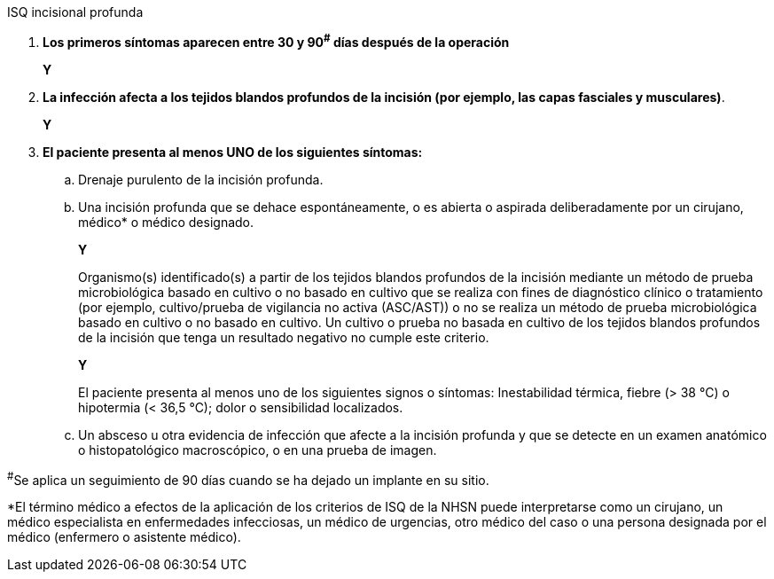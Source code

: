 .ISQ incisional profunda
[%unbreakable]
****
. **Los primeros síntomas aparecen entre 30 y 90^#^ días después de la operación**
+
**Y**
. **La infección afecta a los tejidos blandos profundos de la incisión (por ejemplo, las capas fasciales y musculares)**.
+
**Y**
. **El paciente presenta al menos UNO de los siguientes síntomas:**
.. Drenaje purulento de la incisión profunda.
.. Una incisión profunda que se dehace espontáneamente, o es abierta o aspirada deliberadamente por un cirujano, médico* o médico designado.
+
**Y**
+
Organismo(s) identificado(s) a partir de los tejidos blandos profundos de la incisión mediante un método de prueba microbiológica basado en cultivo o no basado en cultivo que se realiza con fines de diagnóstico clínico o tratamiento (por ejemplo, cultivo/prueba de vigilancia no activa (ASC/AST)) o no se realiza un método de prueba microbiológica basado en cultivo o no basado en cultivo. Un cultivo o prueba no basada en cultivo de los tejidos blandos profundos de la incisión que tenga un resultado negativo no cumple este criterio.
+
**Y**
+
El paciente presenta al menos uno de los siguientes signos o síntomas: Inestabilidad térmica, fiebre (> 38 °C) o hipotermia (< 36,5 °C); dolor o sensibilidad localizados.
.. Un absceso u otra evidencia de infección que afecte a la incisión profunda y que se detecte en un examen anatómico o histopatológico macroscópico, o en una prueba de imagen.
****

^#^Se aplica un seguimiento de 90 días cuando se ha dejado un implante en su sitio.

*El término médico a efectos de la aplicación de los criterios de ISQ de la NHSN puede interpretarse como un cirujano, un médico especialista en enfermedades infecciosas, un médico de urgencias, otro médico del caso o una persona designada por el médico (enfermero o asistente médico).
